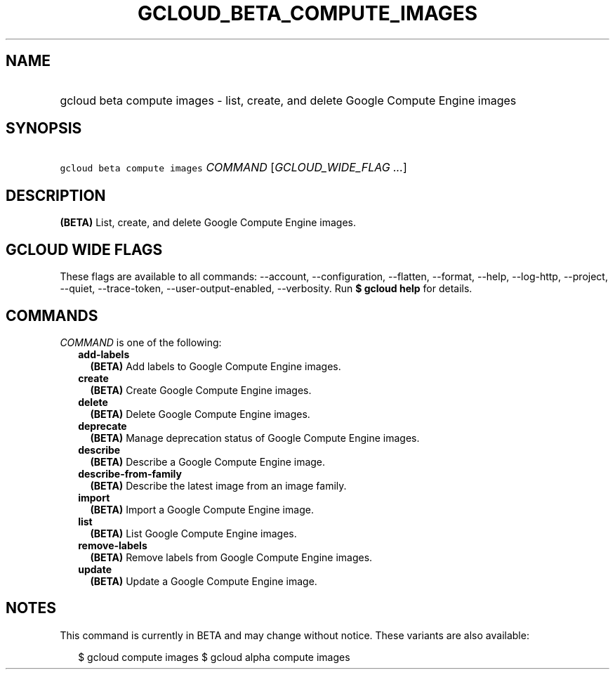 
.TH "GCLOUD_BETA_COMPUTE_IMAGES" 1



.SH "NAME"
.HP
gcloud beta compute images \- list, create, and delete Google Compute Engine images



.SH "SYNOPSIS"
.HP
\f5gcloud beta compute images\fR \fICOMMAND\fR [\fIGCLOUD_WIDE_FLAG\ ...\fR]



.SH "DESCRIPTION"

\fB(BETA)\fR List, create, and delete Google Compute Engine images.



.SH "GCLOUD WIDE FLAGS"

These flags are available to all commands: \-\-account, \-\-configuration,
\-\-flatten, \-\-format, \-\-help, \-\-log\-http, \-\-project, \-\-quiet,
\-\-trace\-token, \-\-user\-output\-enabled, \-\-verbosity. Run \fB$ gcloud
help\fR for details.



.SH "COMMANDS"

\f5\fICOMMAND\fR\fR is one of the following:

.RS 2m
.TP 2m
\fBadd\-labels\fR
\fB(BETA)\fR Add labels to Google Compute Engine images.

.TP 2m
\fBcreate\fR
\fB(BETA)\fR Create Google Compute Engine images.

.TP 2m
\fBdelete\fR
\fB(BETA)\fR Delete Google Compute Engine images.

.TP 2m
\fBdeprecate\fR
\fB(BETA)\fR Manage deprecation status of Google Compute Engine images.

.TP 2m
\fBdescribe\fR
\fB(BETA)\fR Describe a Google Compute Engine image.

.TP 2m
\fBdescribe\-from\-family\fR
\fB(BETA)\fR Describe the latest image from an image family.

.TP 2m
\fBimport\fR
\fB(BETA)\fR Import a Google Compute Engine image.

.TP 2m
\fBlist\fR
\fB(BETA)\fR List Google Compute Engine images.

.TP 2m
\fBremove\-labels\fR
\fB(BETA)\fR Remove labels from Google Compute Engine images.

.TP 2m
\fBupdate\fR
\fB(BETA)\fR Update a Google Compute Engine image.


.RE
.sp

.SH "NOTES"

This command is currently in BETA and may change without notice. These variants
are also available:

.RS 2m
$ gcloud compute images
$ gcloud alpha compute images
.RE

